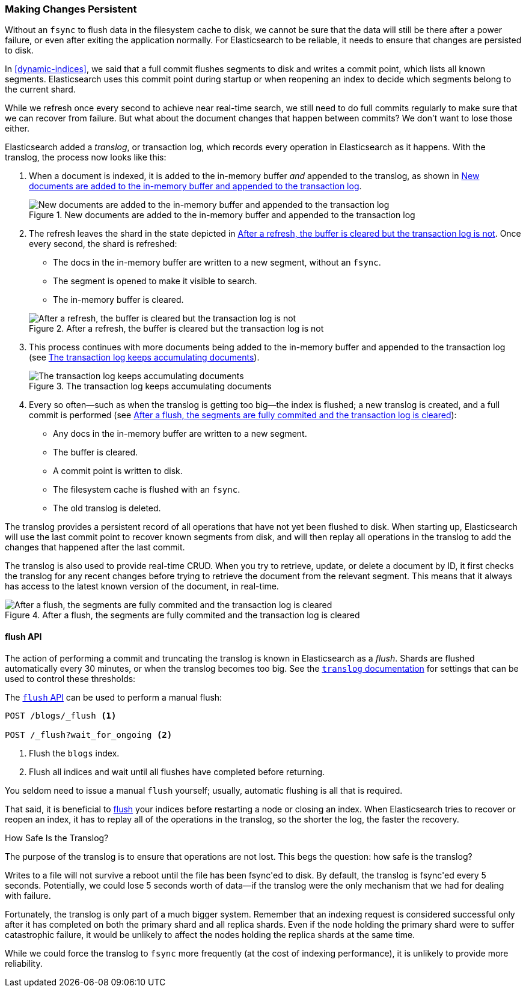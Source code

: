 [[translog]]
=== Making Changes Persistent

Without an `fsync` to flush data in the filesystem cache to disk, we cannot
be sure that the data will still ((("persistent changes, making")))((("changes, persisting")))be there after a power failure, or even after
exiting the application normally.  For Elasticsearch to be reliable, it needs
to ensure that changes are persisted to disk.

In <<dynamic-indices>>, we said that a full commit flushes segments to disk and
writes a commit point, which lists all known segments.((("commit point")))  Elasticsearch uses
this commit point during startup or when reopening an index to decide which
segments belong to the current shard.

While we refresh once every second to achieve near real-time search, we still
need to do full commits regularly to make sure that we can recover from
failure.  But what about the document changes that happen between commits?  We
don't want to lose those either.

Elasticsearch added a _translog_, or transaction log,((("translog (transaction log)"))) which records every
operation in Elasticsearch as it happens.  With the translog, the process now
looks like this:


1. When a document is indexed, it is added to the in-memory buffer _and_
   appended to the translog, as shown in <<img-xlog-pre-refresh>>.
+
[[img-xlog-pre-refresh]]
.New documents are added to the in-memory buffer and appended to the transaction log
image::images/elas_1106.png["New documents are added to the in-memory buffer and appended to the transaction log"]

2. The refresh leaves the shard in the state depicted in <<img-xlog-post-refresh>>. Once every second, the shard is refreshed:
+
--
   ** The docs in the in-memory buffer are written to a new segment,
      without an `fsync`.
   ** The segment is opened to make it visible to search.

   ** The in-memory buffer is cleared.

[[img-xlog-post-refresh]]
.After a refresh, the buffer is cleared but the transaction log is not
image::images/elas_1107.png["After a refresh, the buffer is cleared but the transaction log is not"]
--

3.  This process continues with more documents being added to the in-memory
    buffer and appended to the transaction log (see <<img-xlog-pre-flush>>).
+
[[img-xlog-pre-flush]]
.The transaction log keeps accumulating documents
image::images/elas_1108.png["The transaction log keeps accumulating documents"]


4. Every so often--such as when the translog is getting too big--the index
   is flushed; a new translog is created, and a full commit is performed (see <<img-xlog-post-flush>>):
+
--
   ** Any docs in the in-memory buffer are written to a new segment.
   ** The buffer is cleared.
   ** A commit point is written to disk.
   ** The filesystem cache is flushed with an `fsync`.
   ** The old translog is deleted.

--

The translog provides a persistent record of all operations that have not yet
been flushed to disk. When starting up, Elasticsearch will use the last commit
point to recover known segments from disk, and will then replay all operations
in the translog to add the changes that happened after the last commit.

The translog is also used to provide real-time CRUD.  When you try to
retrieve, update, or delete a document by ID, it first checks the translog for
any recent changes before trying to retrieve the document from the relevant
segment. This means that it always has access to the latest known version of
the document, in real-time.

[[img-xlog-post-flush]]
.After a flush, the segments are fully commited and the transaction log is cleared
image::images/elas_1109.png["After a flush, the segments are fully commited and the transaction log is cleared"]

[[flush-api]]
==== flush API

The action of performing a commit and truncating the translog is known in
Elasticsearch as a _flush_. ((("flushes"))) Shards are flushed automatically every 30
minutes, or when the translog becomes too big. See the
http://www.elasticsearch.org/guide/en/elasticsearch/reference/current/index-modules-translog.html[`translog` documentation] for settings
that can be used((("translog (transaction log)", "flushes and"))) to control these thresholds:

The http://www.elasticsearch.org/guide/en/elasticsearch/reference/current/indices-flush.html[`flush` API] can ((("indices", "flushing")))((("flush API")))be used to perform a manual flush:

[source,json]
-----------------------------
POST /blogs/_flush <1>

POST /_flush?wait_for_ongoing <2>
-----------------------------
<1> Flush the `blogs` index.
<2> Flush all indices and wait until all flushes have completed before
    returning.

You seldom need to issue a manual `flush` yourself; usually, automatic
flushing is all that is required.

That said, it is beneficial to <<flush-api,flush>> your indices before restarting a node or closing an index. When Elasticsearch tries to recover or reopen an index, it has to replay all of the operations in the translog, so the shorter the log, the faster the recovery.


.How Safe Is the Translog?
****************************************

The purpose of the translog is to ensure that operations are not lost.  This
begs the question: how safe((("translog (transaction log)", "safety of"))) is the translog?

Writes to a file will not survive a reboot until the file has been
+fsync+'ed to disk.  By default, the translog is +fsync+'ed every 5
seconds. Potentially, we could lose 5 seconds worth of data--if the translog
were the only mechanism that we had for dealing with failure.

Fortunately, the translog is only part of a much bigger system.  Remember that
an indexing request is considered successful only after it has  completed
on both the primary shard and all replica shards.  Even if the node holding
the primary shard were to suffer catastrophic failure, it would be unlikely to
affect the nodes holding the replica shards at the same time.

While we could force the translog to `fsync` more frequently (at the cost of
indexing performance), it is unlikely to provide more reliability.

****************************************




